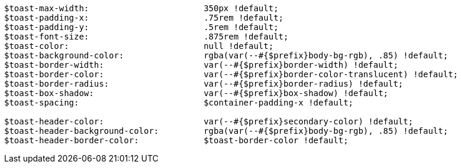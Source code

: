 [source, sass]
----
$toast-max-width:                       350px !default;
$toast-padding-x:                       .75rem !default;
$toast-padding-y:                       .5rem !default;
$toast-font-size:                       .875rem !default;
$toast-color:                           null !default;
$toast-background-color:                rgba(var(--#{$prefix}body-bg-rgb), .85) !default;
$toast-border-width:                    var(--#{$prefix}border-width) !default;
$toast-border-color:                    var(--#{$prefix}border-color-translucent) !default;
$toast-border-radius:                   var(--#{$prefix}border-radius) !default;
$toast-box-shadow:                      var(--#{$prefix}box-shadow) !default;
$toast-spacing:                         $container-padding-x !default;

$toast-header-color:                    var(--#{$prefix}secondary-color) !default;
$toast-header-background-color:         rgba(var(--#{$prefix}body-bg-rgb), .85) !default;
$toast-header-border-color:             $toast-border-color !default;
----

